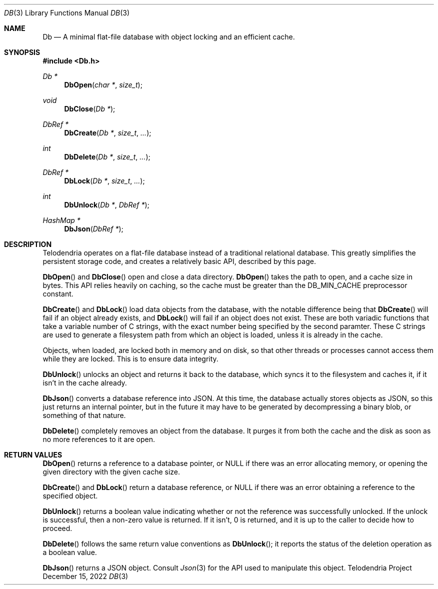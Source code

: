 .Dd $Mdocdate: December 15 2022 $
.Dt DB 3
.Os Telodendria Project
.Sh NAME
.Nm Db
.Nd A minimal flat-file database with object locking and an efficient cache.
.Sh SYNOPSIS
.In Db.h
.Ft Db *
.Fn DbOpen "char *" "size_t"
.Ft void
.Fn DbClose "Db *"
.Ft DbRef *
.Fn DbCreate "Db *" "size_t" "..."
.Ft int
.Fn DbDelete "Db *" "size_t" "..."
.Ft DbRef *
.Fn DbLock "Db *" "size_t" "..."
.Ft int
.Fn DbUnlock "Db *" "DbRef *"
.Ft HashMap *
.Fn DbJson "DbRef *"
.Sh DESCRIPTION
.Pp
Telodendria operates on a flat-file database instead of a traditional relational
database. This greatly simplifies the persistent storage code, and creates a
relatively basic API, described by this page.
.Pp
.Fn DbOpen
and
.Fn DbClose
open and close a data directory.
.Fn DbOpen
takes the path to open, and a cache size in bytes. This API relies heavily on
caching, so the cache must be greater than the DB_MIN_CACHE preprocessor
constant.
.Pp
.Fn DbCreate
and
.Fn DbLock
load data objects from the database, with the notable difference being that
.Fn DbCreate
will fail if an object already exists, and
.Fn DbLock
will fail if an object does not exist. These are both variadic functions that
take a variable number of C strings, with the exact number being specified by
the second paramter. These C strings are used to generate a filesystem path from
which an object is loaded, unless it is already in the cache.
.Pp
Objects, when loaded, are locked both in memory and on disk, so that other threads
or processes cannot access them while they are locked. This is to ensure data
integrity.
.Pp
.Fn DbUnlock
unlocks an object and returns it back to the database, which syncs it to the
filesystem and caches it, if it isn't in the cache already.
.Pp
.Fn DbJson
converts a database reference into JSON. At this time, the database actually
stores objects as JSON, so this just returns an internal pointer, but in the
future it may have to be generated by decompressing a binary blob, or something
of that nature.
.Pp
.Fn DbDelete
completely removes an object from the database. It purges it from both the
cache and the disk as soon as no more references to it are open.
.Sh RETURN VALUES
.Pp
.Fn DbOpen
returns a reference to a database pointer, or NULL if there was an error
allocating memory, or opening the given directory with the given cache size.
.Pp
.Fn DbCreate
and
.Fn DbLock
return a database reference, or NULL if there was an error obtaining a reference
to the specified object.
.Pp
.Fn DbUnlock
returns a boolean value indicating whether or not the reference was successfully
unlocked. If the unlock is successful, then a non-zero value is returned. If it
isn't, 0 is returned, and it is up to the caller to decide how to proceed.
.Pp
.Fn DbDelete
follows the same return value conventions as
.Fn DbUnlock ;
it reports the status of the deletion operation as a boolean value.
.Pp
.Fn DbJson
returns a JSON object. Consult
.Xr Json 3
for the API used to manipulate this object.
